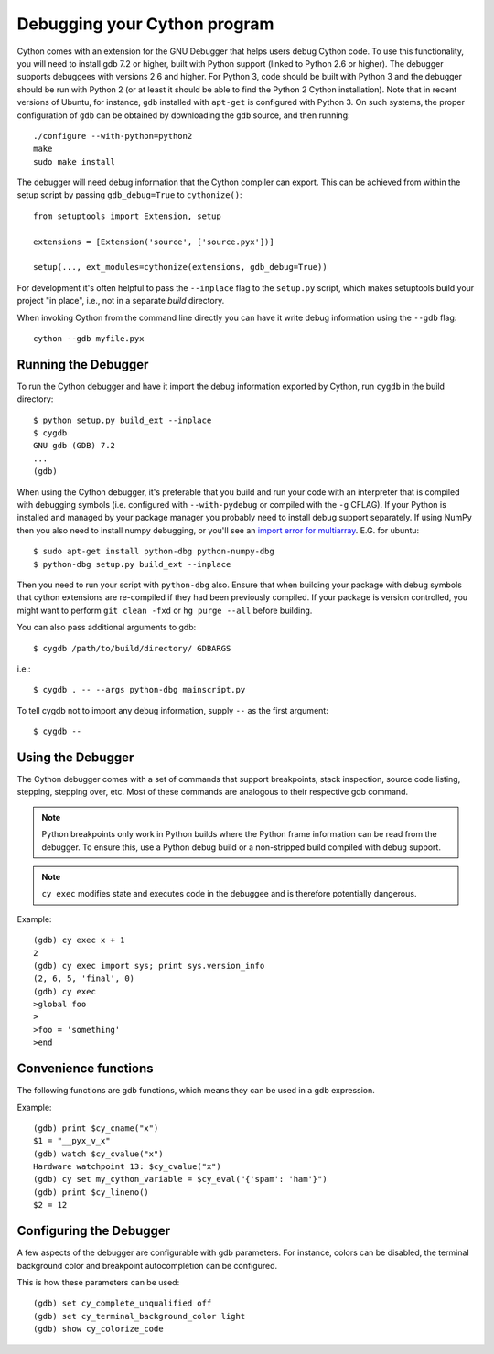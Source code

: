 .. highlight:: cython

.. _debugging:

**********************************
Debugging your Cython program
**********************************

Cython comes with an extension for the GNU Debugger that helps users debug
Cython code. To use this functionality, you will need to install gdb 7.2 or
higher, built with Python support (linked to Python 2.6 or higher).
The debugger supports debuggees with versions 2.6 and higher. For Python 3,
code should be built with Python 3 and the debugger should be run with
Python 2 (or at least it should be able to find the Python 2 Cython
installation). Note that in recent versions of Ubuntu, for instance, ``gdb``
installed with ``apt-get`` is configured with Python 3. On such systems, the
proper configuration of ``gdb`` can be obtained by downloading the ``gdb``
source, and then running::

    ./configure --with-python=python2
    make
    sudo make install

The debugger will need debug information that the Cython compiler can export.
This can be achieved from within the setup script by passing ``gdb_debug=True``
to ``cythonize()``::

    from setuptools import Extension, setup

    extensions = [Extension('source', ['source.pyx'])]

    setup(..., ext_modules=cythonize(extensions, gdb_debug=True))

For development it's often helpful to pass the ``--inplace`` flag to
the ``setup.py`` script, which makes setuptools build your project
"in place", i.e., not in a separate `build` directory.

When invoking Cython from the command line directly you can have it write
debug information using the ``--gdb`` flag::

    cython --gdb myfile.pyx

Running the Debugger
=====================
.. highlight:: bash

To run the Cython debugger and have it import the debug information exported
by Cython, run ``cygdb`` in the build directory::

    $ python setup.py build_ext --inplace
    $ cygdb
    GNU gdb (GDB) 7.2
    ...
    (gdb)

When using the Cython debugger, it's preferable that you build and run your code
with an interpreter that is compiled with debugging symbols (i.e. configured
with ``--with-pydebug`` or compiled with the ``-g`` CFLAG). If your Python is
installed and managed by your package manager you probably need to install debug
support separately. If using NumPy then you also need to install numpy debugging, or you'll
see an `import error for multiarray <https://bugzilla.redhat.com/show_bug.cgi?id=1030830>`_.
E.G. for ubuntu::

    $ sudo apt-get install python-dbg python-numpy-dbg
    $ python-dbg setup.py build_ext --inplace

Then you need to run your script with ``python-dbg`` also. Ensure that when
building your package with debug symbols that cython extensions are re-compiled
if they had been previously compiled. If your package is version controlled, you
might want to perform ``git clean -fxd`` or ``hg purge --all`` before building.

You can also pass additional arguments to gdb::

    $ cygdb /path/to/build/directory/ GDBARGS

i.e.::

    $ cygdb . -- --args python-dbg mainscript.py

To tell cygdb not to import any debug information, supply ``--`` as the first
argument::

    $ cygdb --


Using the Debugger
===================
The Cython debugger comes with a set of commands that support breakpoints,
stack inspection, source code listing, stepping, stepping over, etc. Most
of these commands are analogous to their respective gdb command.

.. function:: cy break breakpoints...

    Break in a Python, Cython or C function. First it will look for a Cython
    function with that name, if cygdb doesn't know about a function (or method)
    with that name, it will set a (pending) C breakpoint. The ``-p`` option can
    be used to specify a Python breakpoint.

    Breakpoints can be set for either the function or method name, or they can
    be fully "qualified", which means that the entire "path" to a function is
    given::

        (gdb) cy break cython_function_or_method
        (gdb) cy break packagename.cython_module.cython_function
        (gdb) cy break packagename.cython_module.ClassName.cython_method
        (gdb) cy break c_function

    You can also break on Cython line numbers::

        (gdb) cy break :14
        (gdb) cy break cython_module:14
        (gdb) cy break packagename.cython_module:14

    Python breakpoints currently support names of the module (not the entire
    package path) and the function or method::

        (gdb) cy break -p python_module.python_function_or_method
        (gdb) cy break -p python_function_or_method

.. note:: Python breakpoints only work in Python builds where the Python frame
          information can be read from the debugger. To ensure this, use a
          Python debug build or a non-stripped build compiled with debug
          support.

.. function:: cy step

    Step through Python, Cython or C code. Python, Cython and C functions
    called directly from Cython code are considered relevant and will be
    stepped into.

.. function:: cy next

    Step over Python, Cython or C code.

.. function:: cy run

    Run the program. The default interpreter is the interpreter that was used
    to build your extensions with, or the interpreter ``cygdb`` is run with
    in case the "don't import debug information" option was in effect.
    The interpreter can be overridden using gdb's ``file`` command.

.. function:: cy cont

    Continue the program.

.. function:: cy up
              cy down

    Go up and down the stack to what is considered a relevant frame.

.. function:: cy finish

    Execute until an upward relevant frame is met or something halts
    execution.

.. function:: cy bt
              cy backtrace

    Print a traceback of all frames considered relevant. The ``-a`` option
    makes it print the full traceback (all C frames).

.. function:: cy select

    Select a stack frame by number as listed by ``cy backtrace``. This
    command is introduced because ``cy backtrace`` prints a reversed stack
    trace, so frame numbers differ from gdb's ``bt``.

.. function:: cy print varname

    Print a local or global Cython, Python or C variable (depending on the
    context). Variables may also be dereferenced::

        (gdb) cy print x
        x = 1
        (gdb) cy print *x
        *x = (PyObject) {
            _ob_next = 0x93efd8,
            _ob_prev = 0x93ef88,
            ob_refcnt = 65,
            ob_type = 0x83a3e0
        }

.. function:: cy set cython_variable = value

    Set a Cython variable on the Cython stack to value.

.. function:: cy list

    List the source code surrounding the current line.

.. function:: cy locals
              cy globals

    Print all the local and global variables and their values.

.. function:: cy import FILE...

    Import debug information from files given as arguments. The easiest way to
    import debug information is to use the cygdb command line tool.

.. function:: cy exec code

    Execute code in the current Python or Cython frame. This works like
    Python's interactive interpreter.

    For Python frames it uses the globals and locals from the Python frame,
    for Cython frames it uses the dict of globals used on the Cython module
    and a new dict filled with the local Cython variables.

.. note:: ``cy exec`` modifies state and executes code in the debuggee and is
          therefore potentially dangerous.

Example::

    (gdb) cy exec x + 1
    2
    (gdb) cy exec import sys; print sys.version_info
    (2, 6, 5, 'final', 0)
    (gdb) cy exec
    >global foo
    >
    >foo = 'something'
    >end

Convenience functions
=====================
The following functions are gdb functions, which means they can be used in a
gdb expression.

.. function:: cy_cname(varname)

    Returns the C variable name of a Cython variable. For global
    variables this may not be actually valid.

.. function:: cy_cvalue(varname)

    Returns the value of a Cython variable.

.. function:: cy_eval(expression)

    Evaluates Python code in the nearest Python or Cython frame and returns
    the result of the expression as a gdb value. This gives a new reference
    if successful, NULL on error.

.. function:: cy_lineno()

    Returns the current line number in the selected Cython frame.

Example::

    (gdb) print $cy_cname("x")
    $1 = "__pyx_v_x"
    (gdb) watch $cy_cvalue("x")
    Hardware watchpoint 13: $cy_cvalue("x")
    (gdb) cy set my_cython_variable = $cy_eval("{'spam': 'ham'}")
    (gdb) print $cy_lineno()
    $2 = 12


Configuring the Debugger
========================
A few aspects of the debugger are configurable with gdb parameters. For
instance, colors can be disabled, the terminal background color
and breakpoint autocompletion can be configured.

.. c:macro:: cy_complete_unqualified

    Tells the Cython debugger whether ``cy break`` should also complete
    plain function names, i.e. not prefixed by their module name.
    E.g. if you have a function named ``spam``,
    in module ``M``, it tells whether to only complete ``M.spam`` or also just
    ``spam``.

    The default is true.

.. c:macro:: cy_colorize_code

    Tells the debugger whether to colorize source code. The default is true.

.. c:macro:: cy_terminal_background_color

    Tells the debugger about the terminal background color, which affects
    source code coloring. The default is "dark", another valid option is
    "light".

This is how these parameters can be used::

    (gdb) set cy_complete_unqualified off
    (gdb) set cy_terminal_background_color light
    (gdb) show cy_colorize_code
